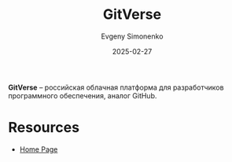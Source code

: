 :PROPERTIES:
:ID:       1a5cb3bc-2f25-4722-8450-353fedebec8d
:END:
#+TITLE: GitVerse
#+AUTHOR: Evgeny Simonenko
#+LANGUAGE: Russian
#+LICENSE: CC BY-SA 4.0
#+DATE: 2025-02-27
#+FILETAGS: :git:github:

*GitVerse* -- российская облачная платформа для разработчиков программного обеспечения, аналог GitHub.

* Resources

- [[https://gitverse.ru][Home Page]]
